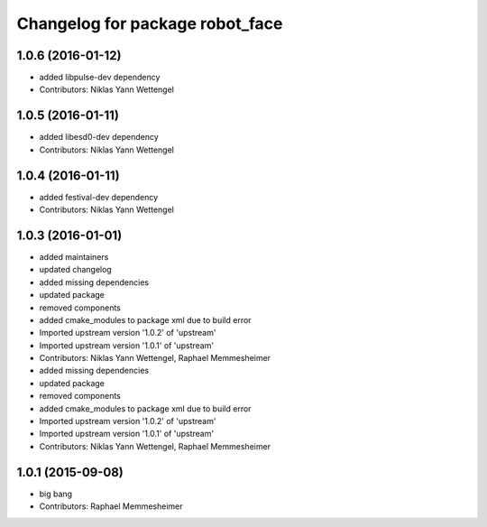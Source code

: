 ^^^^^^^^^^^^^^^^^^^^^^^^^^^^^^^^
Changelog for package robot_face
^^^^^^^^^^^^^^^^^^^^^^^^^^^^^^^^

1.0.6 (2016-01-12)
------------------
* added libpulse-dev dependency
* Contributors: Niklas Yann Wettengel

1.0.5 (2016-01-11)
------------------
* added libesd0-dev dependency
* Contributors: Niklas Yann Wettengel

1.0.4 (2016-01-11)
------------------
* added festival-dev dependency
* Contributors: Niklas Yann Wettengel

1.0.3 (2016-01-01)
------------------
* added maintainers
* updated changelog
* added missing dependencies
* updated package
* removed components
* added cmake_modules to package xml due to build error
* Imported upstream version '1.0.2' of 'upstream'
* Imported upstream version '1.0.1' of 'upstream'
* Contributors: Niklas Yann Wettengel, Raphael Memmesheimer

* added missing dependencies
* updated package
* removed components
* added cmake_modules to package xml due to build error
* Imported upstream version '1.0.2' of 'upstream'
* Imported upstream version '1.0.1' of 'upstream'
* Contributors: Niklas Yann Wettengel, Raphael Memmesheimer

1.0.1 (2015-09-08)
------------------
* big bang
* Contributors: Raphael Memmesheimer
